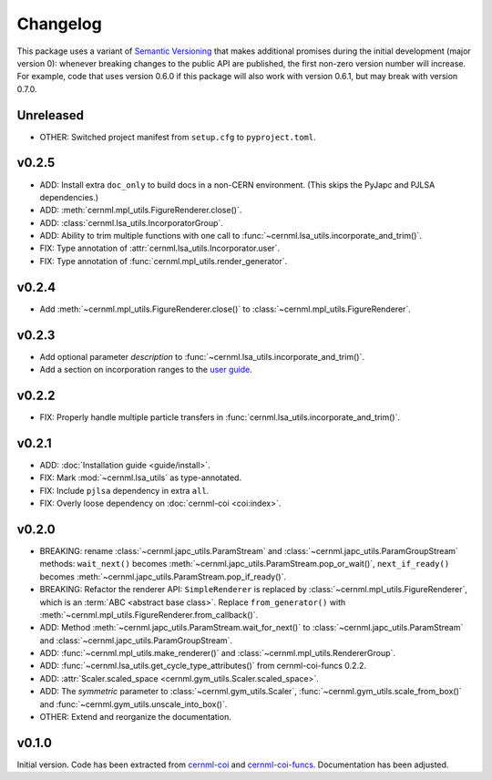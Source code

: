 Changelog
=========

This package uses a variant of `Semantic Versioning <https://semver.org/>`__
that makes additional promises during the initial development (major version
0): whenever breaking changes to the public API are published, the first
non-zero version number will increase. For example, code that uses version
0.6.0 if this package will also work with version 0.6.1, but may break with
version 0.7.0.

Unreleased
----------

- OTHER: Switched project manifest from ``setup.cfg`` to ``pyproject.toml``.

v0.2.5
------

- ADD: Install extra ``doc_only`` to build docs in a non-CERN environment. (This skips the PyJapc and PJLSA dependencies.)
- ADD: :meth:`cernml.mpl_utils.FigureRenderer.close()`.
- ADD: :class:`cernml.lsa_utils.IncorporatorGroup`.
- ADD: Ability to trim multiple functions with one call to
  :func:`~cernml.lsa_utils.incorporate_and_trim()`.
- FIX: Type annotation of :attr:`cernml.lsa_utils.Incorporator.user`.
- FIX: Type annotation of :func:`cernml.mpl_utils.render_generator`.

v0.2.4
------

- Add :meth:`~cernml.mpl_utils.FigureRenderer.close()` to :class:`~cernml.mpl_utils.FigureRenderer`.

v0.2.3
------

- Add optional parameter *description* to :func:`~cernml.lsa_utils.incorporate_and_trim()`.
- Add a section on incorporation ranges to the `user guide <guide/lsa_utils.md#incorporation-ranges>`__.

v0.2.2
------

- FIX: Properly handle multiple particle transfers in :func:`cernml.lsa_utils.incorporate_and_trim()`.

v0.2.1
------

- ADD: :doc:`Installation guide <guide/install>`.
- FIX: Mark :mod:`~cernml.lsa_utils` as type-annotated.
- FIX: Include ``pjlsa`` dependency in extra ``all``.
- FIX: Overly loose dependency on :doc:`cernml-coi <coi:index>`.

v0.2.0
------

- BREAKING: rename :class:`~cernml.japc_utils.ParamStream` and :class:`~cernml.japc_utils.ParamGroupStream` methods: ``wait_next()`` becomes :meth:`~cernml.japc_utils.ParamStream.pop_or_wait()`, ``next_if_ready()`` becomes :meth:`~cernml.japc_utils.ParamStream.pop_if_ready()`.
- BREAKING: Refactor the renderer API: ``SimpleRenderer`` is replaced by :class:`~cernml.mpl_utils.FigureRenderer`, which is an :term:`ABC <abstract base class>`. Replace ``from_generator()`` with :meth:`~cernml.mpl_utils.FigureRenderer.from_callback()`. 
- ADD: Method :meth:`~cernml.japc_utils.ParamStream.wait_for_next()` to :class:`~cernml.japc_utils.ParamStream` and :class:`~cernml.japc_utils.ParamGroupStream`.
- ADD: :func:`~cernml.mpl_utils.make_renderer()` and :class:`~cernml.mpl_utils.RendererGroup`.
- ADD: :func:`~cernml.lsa_utils.get_cycle_type_attributes()` from cernml-coi-funcs 0.2.2.
- ADD: :attr:`Scaler.scaled_space <cernml.gym_utils.Scaler.scaled_space>`.
- ADD: The *symmetric* parameter to :class:`~cernml.gym_utils.Scaler`, :func:`~cernml.gym_utils.scale_from_box()` and :func:`~cernml.gym_utils.unscale_into_box()`.
- OTHER: Extend and reorganize the documentation.

v0.1.0
------

Initial version. Code has been extracted from cernml-coi_ and
cernml-coi-funcs_. Documentation has been adjusted.

.. _cernml-coi: https://gitlab.cern.ch/geoff/cernml-coi/
.. _cernml-coi-funcs: https://gitlab.cern.ch/geoff/cernml-coi-funcs/
